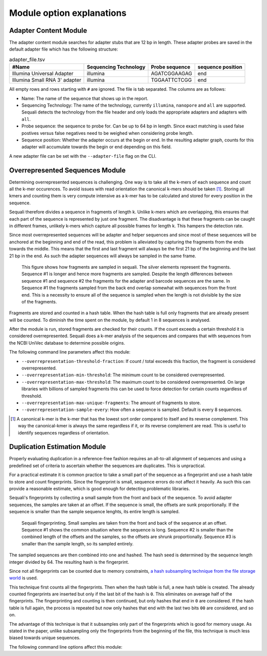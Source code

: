 ==========================
Module option explanations
==========================

Adapter Content Module
----------------------

The adapter content module searches for adapter stubs that are 12 bp in length.
These adapter probes are saved in the default adapter file which has the
following structure:

.. csv-table:: adapter_file.tsv
    :header: "#Name", "Sequencing Technology", "Probe sequence", "sequence position"

    "Illumina Universal Adapter", "illumina", "AGATCGGAAGAG", "end"
    "Illumina Small RNA 3' adapter", "illumina", "TGGAATTCTCGG", "end"

All empty rows and rows starting with ``#`` are ignored. The file is tab
separated. The columns are as follows:

+ Name: The name of the sequence that shows up in the report.
+ Sequencing Technology: The name of the technology, currently ``illumina``,
  ``nanopore`` and ``all`` are supported. Sequali detects the technology from
  the file header and only loads the appropriate adapters and adapters with
  ``all``.
+ Probe sequence: the sequence to probe for. Can be up to 64 bp in length.
  Since exact matching is used false postives versus false negatives need to
  be weighed when considering probe length.
+ Sequence position: Whether the adapter occurs at the begin or end. In the
  resulting adapter graph, counts for this adapter will accumulate towards the
  begin or end depending on this field.

A new adapter file can be set with the ``--adapter-file`` flag on the CLI.

Overrepresented Sequences Module
----------------------------------
Determining overrepresented sequences is challenging. One way is to take
all the k-mers of each sequence and count all the k-mer occurences. To avoid
issues with read orientation the canonical k-mers should be taken [#F1]_.
Storing all kmers and counting them is very compute intensive as a k-mer has to
be calculated and stored for every position in the sequence.

Sequali therefore divides a sequence in fragments of length k. Unlike k-mers
which are overlapping, this ensures that each part of the sequence is
represented by just one fragment. The disadvantage is that these fragments
can be caught in different frames, unlikely k-mers which capture all possible
frames for length k. This hampers the detection rate.

Since most overrepresented sequences will be adapter and helper sequences
and since most of these sequences will be anchored at the beginning and end
of the read, this problem is alleviated by capturing the fragments from the
ends towards the middle. This means that the first and last fragment will
always be the first 21 bp of the beginning and the last 21 bp in the end. As
such the adapter sequences will always be sampled in the same frame.

.. figure:: _static/images/overrepresented_sampling.svg

    This figure shows how fragments are sampled in sequali. The silver elements
    represent the fragments. Sequence #1 is longer and hence more fragments are
    sampled. Despite the length differences between sequence #1 and sequence #2
    the fragments for the adapter and barcode sequences are the same.
    In Sequence #1 the fragments sampled from the back end overlap somewhat
    with sequences from the front end. This is a necessity to ensure all of the
    sequence is sampled when the length is not divisible by the size of the
    fragments.

Fragments are stored and counted in a hash table. When the hash table is full
only fragments that are already present will be counted. To diminish the time
spent on the module, by default 1 in 8 sequences is analysed.

After the module is run, stored fragments are checked for their counts. If the
count exceeds a certain threshold it is considered overrepresented. Sequali
does a k-mer analysis of the sequences and compares that with sequences from
the NCBI UniVec database to determine possible origins.

The following command line parameters affect this module:

+ ``--overrepresentation-threshold-fraction``: If count / total exceeds this
  fraction, the fragment is considered overrepresented.
+ ``--overrepresentation-min-threshold``: The minimum count to be considered
  overrepresented.
+ ``--overrepresentation-max-threshold``: The maximum count to be considered
  overrepresented. On large libraries with billions of sampled fragments this
  can be used to force detection for certain counts regardless of threshold.
+ ``--overrepresentation-max-unique-fragments``: The amount of fragments to
  store.
+ ``--overrepresentation-sample-every``: How often a sequence is sampled. Default
  is every 8 sequences.

.. [#F1] A canonical k-mer is the k-mer that has the lowest sort order compared
         to itself and its reverse complement. This way the canonical-kmer is
         always the same regardless if it, or its reverse complement are read.
         This is useful to identify sequences regardless of orientation.

Duplication Estimation Module
-----------------------------
Properly evaluating duplication in a reference-free fashion requires an
all-to-all alignment of sequences and using a predefined set of criteria to
ascertain whether the sequences are duplicates. This is unpractical.

For a practical estimate it is common practice to take a small part of the
sequence as a fingerprint and use a hash table to store and count fingerprints.
Since the fingerprint is small, sequence errors do not affect it heavily. As
such this can provide a reasonable estimate, which is good enough for detecting
problematic libraries.

Sequali's fingerprints by collecting a small sample from the front and back
of the sequence. To avoid adapter sequences, the samples are taken at an
offset. If the sequence is small, the offsets are sunk proportionally. If the
sequence is smaller than the sample sequence lenghts, its entire length
is sampled.

.. figure:: _static/images/fingerprint.svg

    Sequali fingerprinting. Small samples are taken from the front and back
    of the sequence at an offset. Sequence #1 shows the common situation where
    the sequence is long. Sequence #2 is smaller than the combined length of
    the offsets and the samples, so the offsets are shrunk proportionally.
    Sequence #3 is smaller than the sample length, so its sampled entirely.

The sampled sequences are then combined into one and hashed. The hash
seed is determined by the sequence length integer divided by 64. The resulting
hash is the fingerprint.

Since not all fingerprints can be counted due to memory constraints, `a hash
subsampling technique from the file storage world
<https://www.usenix.org/system/files/conference/atc13/atc13-xie.pdf>`_ is used.

This technique first counts all the fingerprints. Then when the hash table is
full, a new hash table is created. The already counted fingerprints are inserted
but only if the last bit of the hash is ``0``. This eliminates on average half
of the fingerprints. The fingerprinting and counting is then continued, but
only hashes that end in ``0`` are considered. If the hash table is full again,
the process is repeated but now only hashes that end with the last two bits
``00`` are considered, and so on.

The advantage of this technique is that it subsamples
only part of the fingerprints which is good for memory usage.
As stated in the paper, unlike subsampling only the fingerprints from the
beginning of the file, this technique is much less biased towards unique
sequences.

The following command line options affect this module: